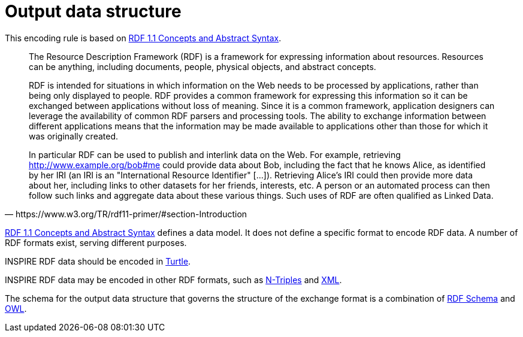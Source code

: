 [[output_data_structure]]
= Output data structure

This encoding rule is based on <<w3c_rdf11_concepts,RDF 1.1 Concepts and Abstract Syntax>>. 

[quote, https://www.w3.org/TR/rdf11-primer/#section-Introduction]
______
The Resource Description Framework (RDF) is a framework for expressing information about resources. Resources can be anything, including documents, people, physical objects, and abstract concepts.

RDF is intended for situations in which information on the Web needs to be processed by applications, rather than being only displayed to people. RDF provides a common framework for expressing this information so it can be exchanged between applications without loss of meaning. Since it is a common framework, application designers can leverage the availability of common RDF parsers and processing tools. The ability to exchange information between different applications means that the information may be made available to applications other than those for which it was originally created.

In particular RDF can be used to publish and interlink data on the Web. For example, retrieving http://www.example.org/bob#me could provide data about Bob, including the fact that he knows Alice, as identified by her IRI (an IRI is an "International Resource Identifier" [...]). Retrieving Alice's IRI could then provide more data about her, including links to other datasets for her friends, interests, etc. A person or an automated process can then follow such links and aggregate data about these various things. Such uses of RDF are often qualified as Linked Data. 
______

<<w3c_rdf11_concepts,RDF 1.1 Concepts and Abstract Syntax>> defines a data model. It does not define a specific format to encode RDF data. A number of RDF formats exist, serving different purposes.

[RECOMMENDATION, id="REC/OWL/encoding/turtle"]
======
INSPIRE RDF data should be encoded in <<w3c_rdf11_turtle,Turtle>>.

======

[PERMISSION, id="PMS/OWL/encoding/other"]
======
INSPIRE RDF data may be encoded in other RDF formats, such as <<w3c_rdf11_ntriples,N-Triples>> and <<w3c_rdfxml,XML>>.
======

The schema for the output data structure that governs the structure of the exchange format is a combination of <<w3c_rdfschema11,RDF Schema>> and <<owl2,OWL>>.